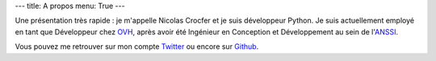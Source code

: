 ---
title: A propos
menu: True
---

Une présentation très rapide : je m'appelle Nicolas Crocfer et je suis développeur Python. Je suis actuellement employé en tant que Développeur chez `OVH <https://www.ovh.com>`_, après avoir été Ingénieur en Conception et Développement au sein de l'`ANSSI <http://www.ssi.gouv.fr>`_.

.. image:: /images/a-propos.jpg
  :align: center
  :alt: Avec Cap'n crunch :)

Vous pouvez me retrouver sur mon compte `Twitter <https://twitter.com/ncrocfer>`_ ou encore sur `Github <https://github.com/ncrocfer>`_.
